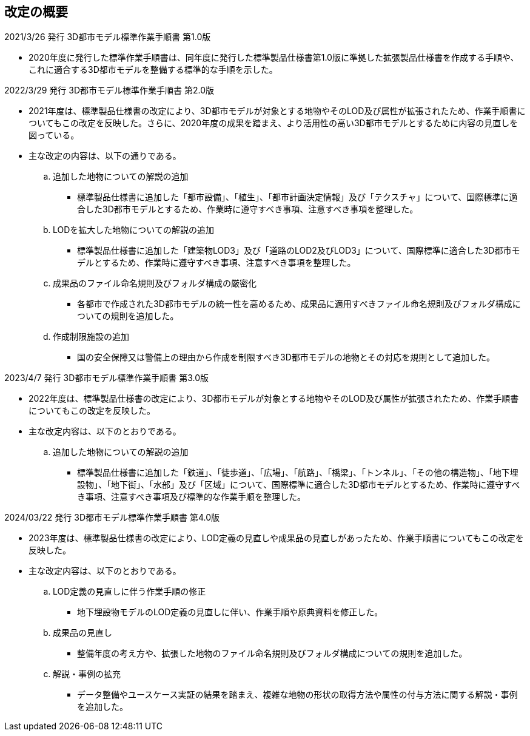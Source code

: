 [.preface,type=publication-history]
== 改定の概要

2021/3/26 発行 3D都市モデル標準作業手順書 第1.0版

* 2020年度に発行した標準作業手順書は、同年度に発行した標準製品仕様書第1.0版に準拠した拡張製品仕様書を作成する手順や、これに適合する3D都市モデルを整備する標準的な手順を示した。

2022/3/29 発行 3D都市モデル標準作業手順書 第2.0版

* 2021年度は、標準製品仕様書の改定により、3D都市モデルが対象とする地物やそのLOD及び属性が拡張されたため、作業手順書についてもこの改定を反映した。さらに、2020年度の成果を踏まえ、より活用性の高い3D都市モデルとするために内容の見直しを図っている。

* 主な改定の内容は、以下の通りである。

.. 追加した地物についての解説の追加

*** 標準製品仕様書に追加した「都市設備」、「植生」、「都市計画決定情報」及び「テクスチャ」について、国際標準に適合した3D都市モデルとするため、作業時に遵守すべき事項、注意すべき事項を整理した。

.. LODを拡大した地物についての解説の追加

*** 標準製品仕様書に追加した「建築物LOD3」及び「道路のLOD2及びLOD3」について、国際標準に適合した3D都市モデルとするため、作業時に遵守すべき事項、注意すべき事項を整理した。

.. 成果品のファイル命名規則及びフォルダ構成の厳密化

*** 各都市で作成された3D都市モデルの統一性を高めるため、成果品に適用すべきファイル命名規則及びフォルダ構成についての規則を追加した。

.. 作成制限施設の追加

*** 国の安全保障又は警備上の理由から作成を制限すべき3D都市モデルの地物とその対応を規則として追加した。


2023/4/7 発行 3D都市モデル標準作業手順書 第3.0版

* 2022年度は、標準製品仕様書の改定により、3D都市モデルが対象とする地物やそのLOD及び属性が拡張されたため、作業手順書についてもこの改定を反映した。

* 主な改定内容は、以下のとおりである。

.. 追加した地物についての解説の追加

*** 標準製品仕様書に追加した「鉄道」、「徒歩道」、「広場」、「航路」、「橋梁」、「トンネル」、「その他の構造物」、「地下埋設物」、「地下街」、「水部」及び「区域」について、国際標準に適合した3D都市モデルとするため、作業時に遵守すべき事項、注意すべき事項及び標準的な作業手順を整理した。

2024/03/22 発行 3D都市モデル標準作業手順書 第4.0版

* 2023年度は、標準製品仕様書の改定により、LOD定義の見直しや成果品の見直しがあったため、作業手順書についてもこの改定を反映した。

* 主な改定内容は、以下のとおりである。

.. LOD定義の見直しに伴う作業手順の修正

*** 地下埋設物モデルのLOD定義の見直しに伴い、作業手順や原典資料を修正した。

.. 成果品の見直し

*** 整備年度の考え方や、拡張した地物のファイル命名規則及びフォルダ構成についての規則を追加した。

.. 解説・事例の拡充

*** データ整備やユースケース実証の結果を踏まえ、複雑な地物の形状の取得方法や属性の付与方法に関する解説・事例を追加した。

